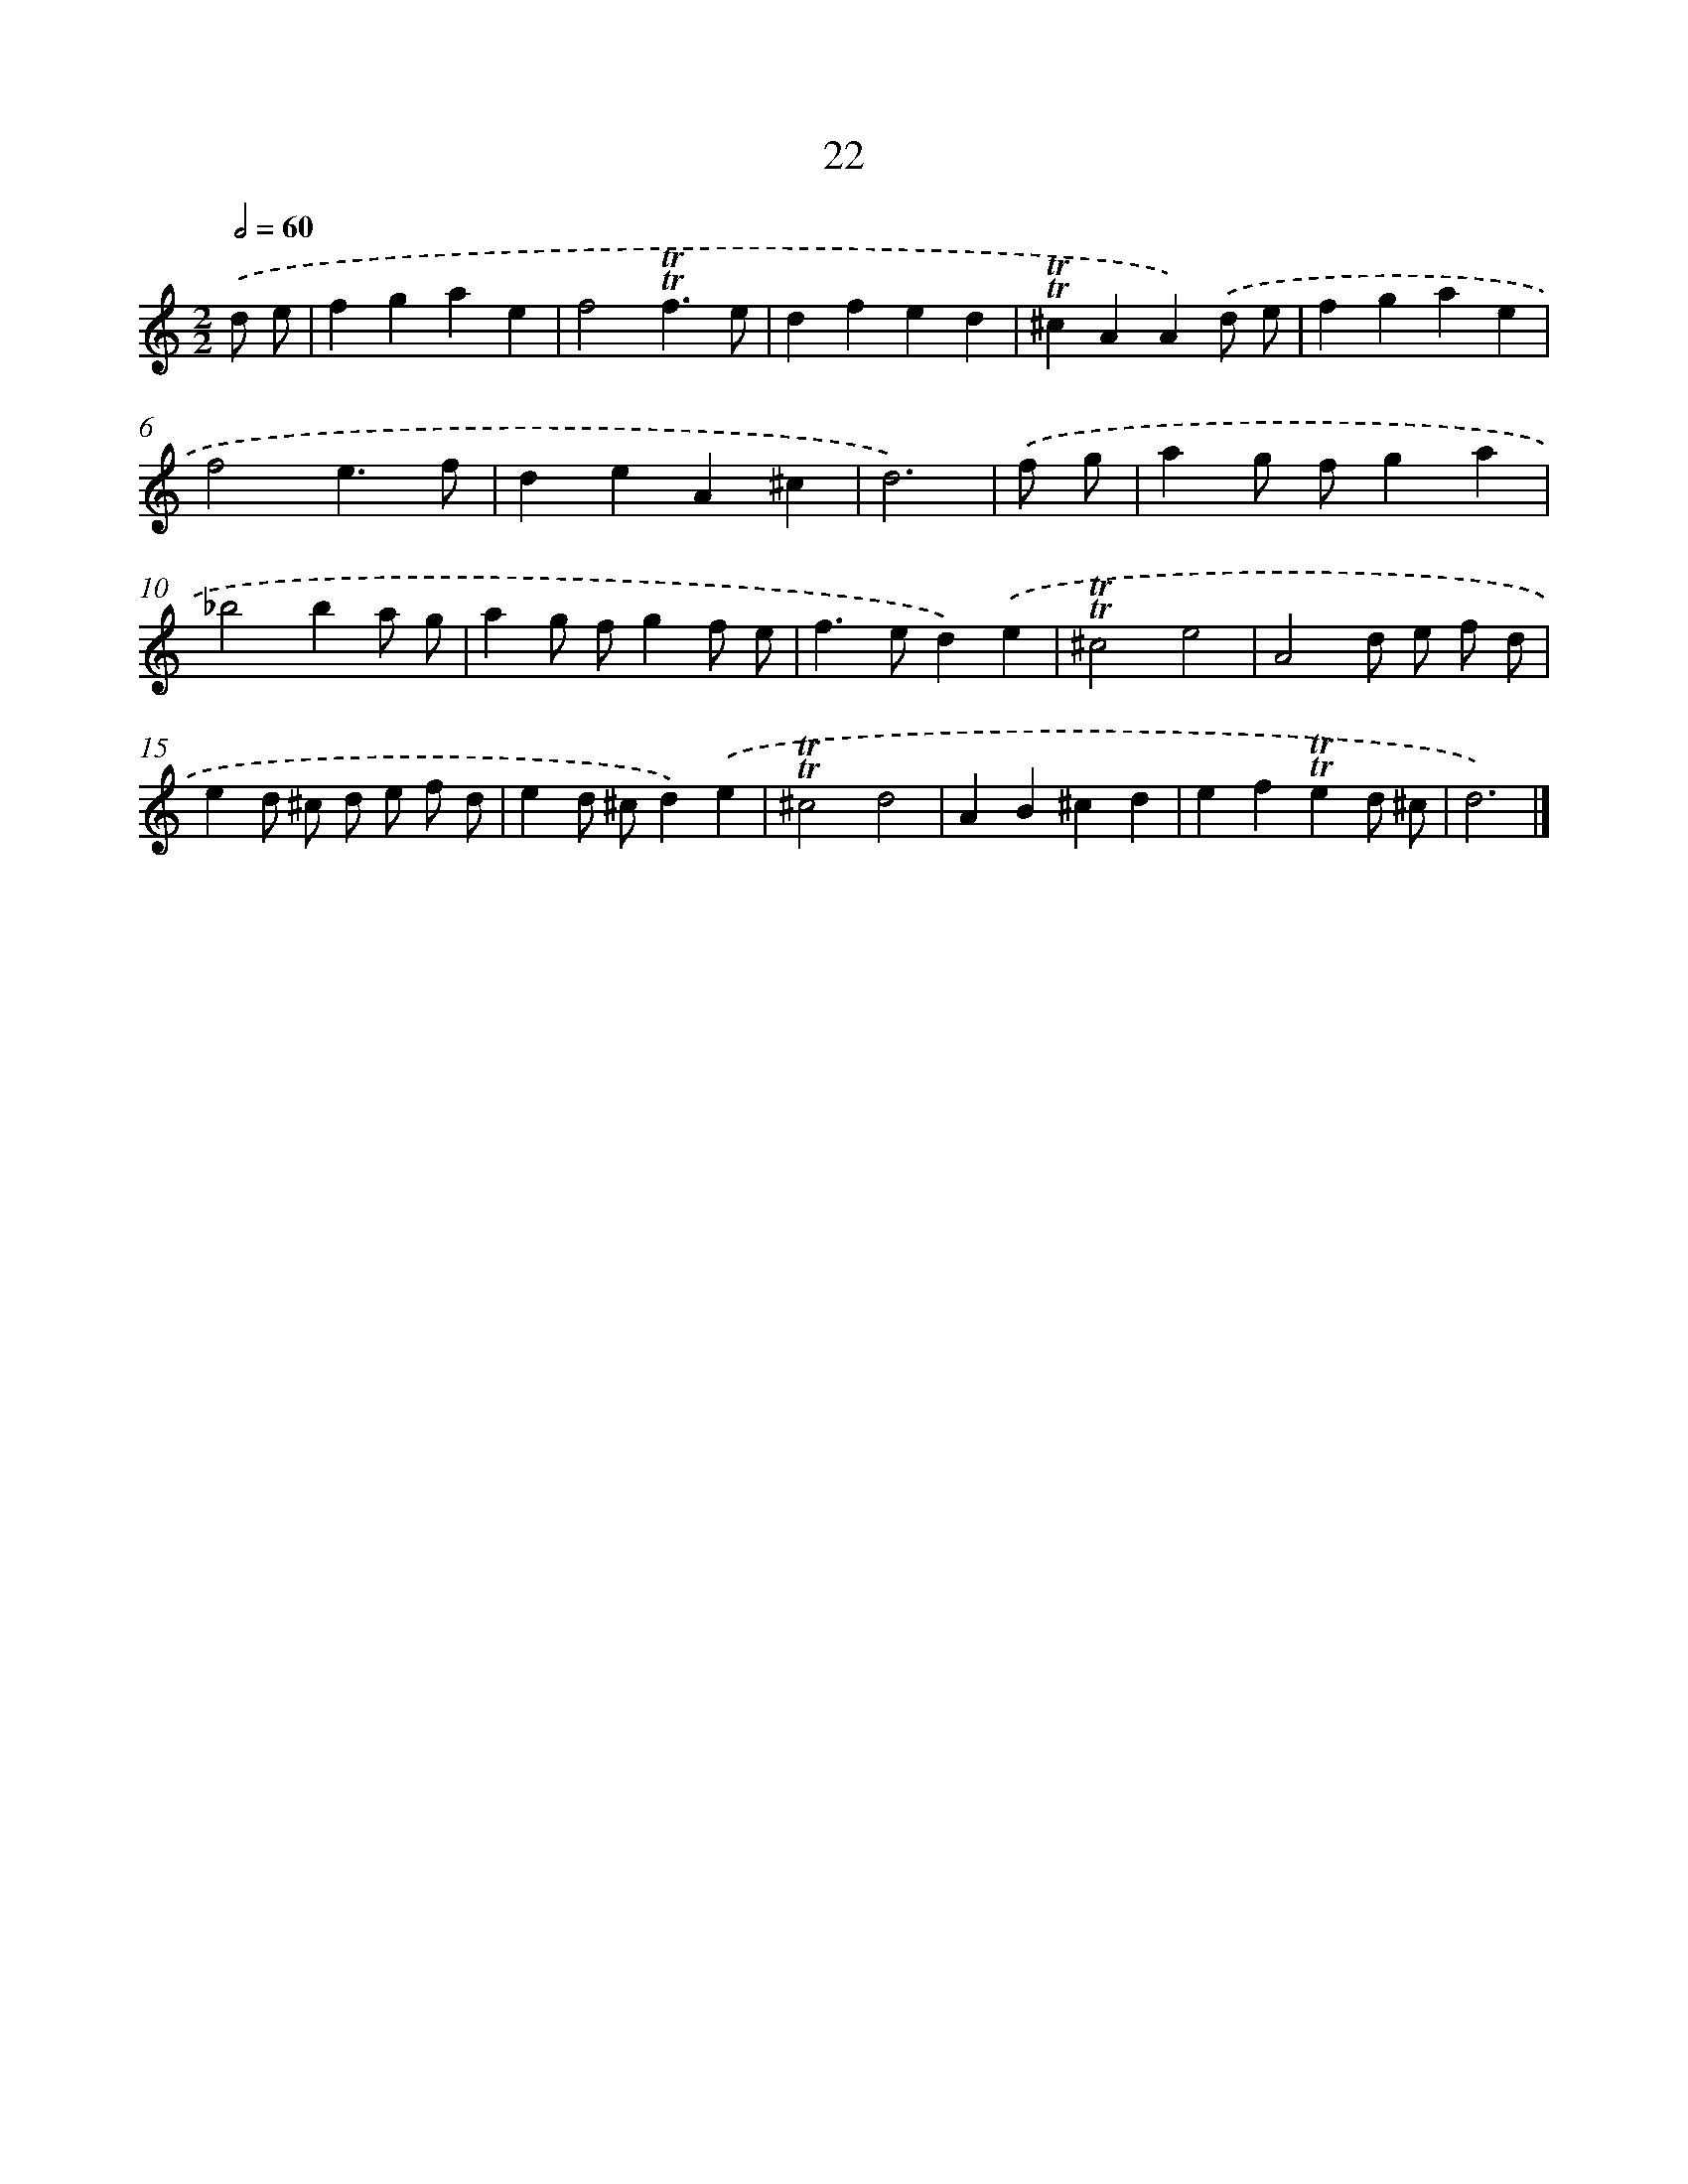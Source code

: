 X: 16107
T: 22
%%abc-version 2.0
%%abcx-abcm2ps-target-version 5.9.1 (29 Sep 2008)
%%abc-creator hum2abc beta
%%abcx-conversion-date 2018/11/01 14:38:00
%%humdrum-veritas 430054380
%%humdrum-veritas-data 1029160920
%%continueall 1
%%barnumbers 0
L: 1/4
M: 2/2
Q: 1/2=60
K: C clef=treble
.('d/ e/ [I:setbarnb 1]|
fgae |
f2!trill!!trill!f3/e/ |
dfed |
!trill!!trill!^cAA).('d/ e/ |
fgae |
f2e3/f/ |
deA^c |
d3) |
.('f/ g/ [I:setbarnb 9]|
ag/ f/ga |
_b2ba/ g/ |
ag/ f/gf/ e/ |
f>ed).('e |
!trill!!trill!^c2e2 |
A2d/ e/ f/ d/ |
ed/ ^c/ d/ e/ f/ d/ |
ed/ ^c/d).('e |
!trill!!trill!^c2d2 |
AB^cd |
ef!trill!!trill!ed/ ^c/ |
d3) |]
